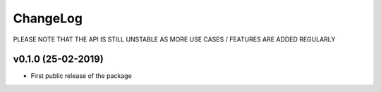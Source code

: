 ChangeLog
===========================

PLEASE NOTE THAT THE API IS STILL UNSTABLE AS MORE USE CASES / FEATURES ARE ADDED REGULARLY


v0.1.0 (25-02-2019)
-------------------

* First public release of the package